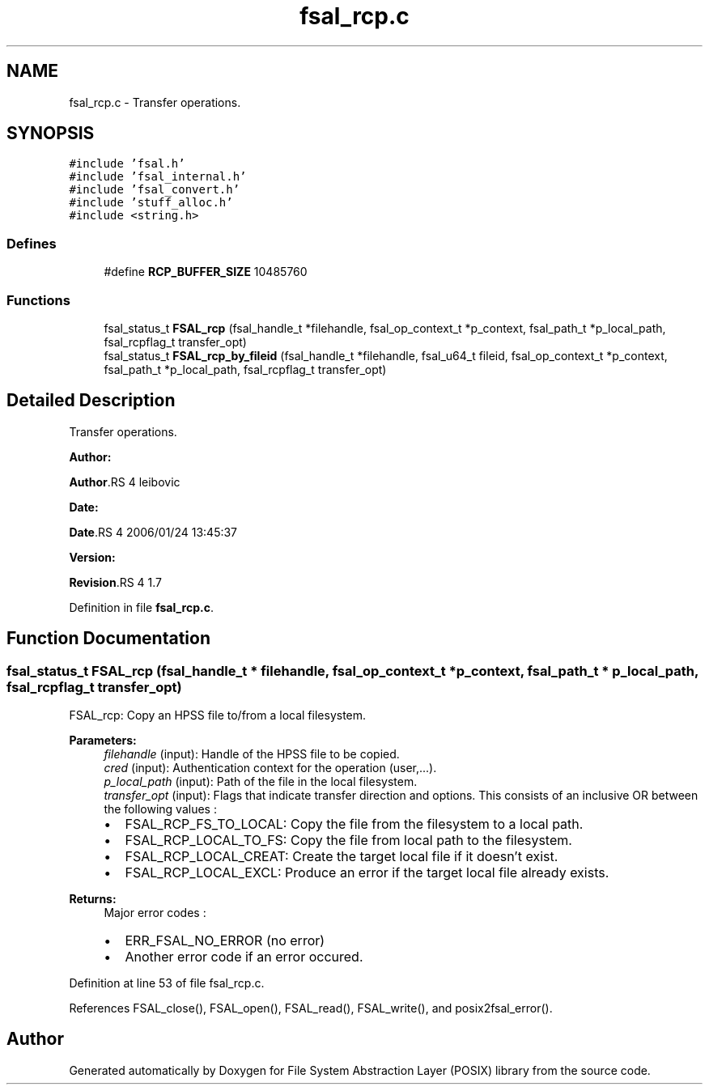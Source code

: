 .TH "fsal_rcp.c" 3 "31 Mar 2009" "Version 0.1" "File System Abstraction Layer (POSIX) library" \" -*- nroff -*-
.ad l
.nh
.SH NAME
fsal_rcp.c \- Transfer operations.  

.PP
.SH SYNOPSIS
.br
.PP
\fC#include 'fsal.h'\fP
.br
\fC#include 'fsal_internal.h'\fP
.br
\fC#include 'fsal_convert.h'\fP
.br
\fC#include 'stuff_alloc.h'\fP
.br
\fC#include <string.h>\fP
.br

.SS "Defines"

.in +1c
.ti -1c
.RI "#define \fBRCP_BUFFER_SIZE\fP   10485760"
.br
.in -1c
.SS "Functions"

.in +1c
.ti -1c
.RI "fsal_status_t \fBFSAL_rcp\fP (fsal_handle_t *filehandle, fsal_op_context_t *p_context, fsal_path_t *p_local_path, fsal_rcpflag_t transfer_opt)"
.br
.ti -1c
.RI "fsal_status_t \fBFSAL_rcp_by_fileid\fP (fsal_handle_t *filehandle, fsal_u64_t fileid, fsal_op_context_t *p_context, fsal_path_t *p_local_path, fsal_rcpflag_t transfer_opt)"
.br
.in -1c
.SH "Detailed Description"
.PP 
Transfer operations. 

\fBAuthor:\fP
.RS 4
.RE
.PP
\fBAuthor\fP.RS 4
leibovic 
.RE
.PP
\fBDate:\fP
.RS 4
.RE
.PP
\fBDate\fP.RS 4
2006/01/24 13:45:37 
.RE
.PP
\fBVersion:\fP
.RS 4
.RE
.PP
\fBRevision\fP.RS 4
1.7 
.RE
.PP

.PP
Definition in file \fBfsal_rcp.c\fP.
.SH "Function Documentation"
.PP 
.SS "fsal_status_t FSAL_rcp (fsal_handle_t * filehandle, fsal_op_context_t * p_context, fsal_path_t * p_local_path, fsal_rcpflag_t transfer_opt)"
.PP
FSAL_rcp: Copy an HPSS file to/from a local filesystem.
.PP
\fBParameters:\fP
.RS 4
\fIfilehandle\fP (input): Handle of the HPSS file to be copied. 
.br
\fIcred\fP (input): Authentication context for the operation (user,...). 
.br
\fIp_local_path\fP (input): Path of the file in the local filesystem. 
.br
\fItransfer_opt\fP (input): Flags that indicate transfer direction and options. This consists of an inclusive OR between the following values :
.IP "\(bu" 2
FSAL_RCP_FS_TO_LOCAL: Copy the file from the filesystem to a local path.
.IP "\(bu" 2
FSAL_RCP_LOCAL_TO_FS: Copy the file from local path to the filesystem.
.IP "\(bu" 2
FSAL_RCP_LOCAL_CREAT: Create the target local file if it doesn't exist.
.IP "\(bu" 2
FSAL_RCP_LOCAL_EXCL: Produce an error if the target local file already exists.
.PP
.RE
.PP
\fBReturns:\fP
.RS 4
Major error codes :
.IP "\(bu" 2
ERR_FSAL_NO_ERROR (no error)
.IP "\(bu" 2
Another error code if an error occured. 
.PP
.RE
.PP

.PP
Definition at line 53 of file fsal_rcp.c.
.PP
References FSAL_close(), FSAL_open(), FSAL_read(), FSAL_write(), and posix2fsal_error().
.SH "Author"
.PP 
Generated automatically by Doxygen for File System Abstraction Layer (POSIX) library from the source code.
